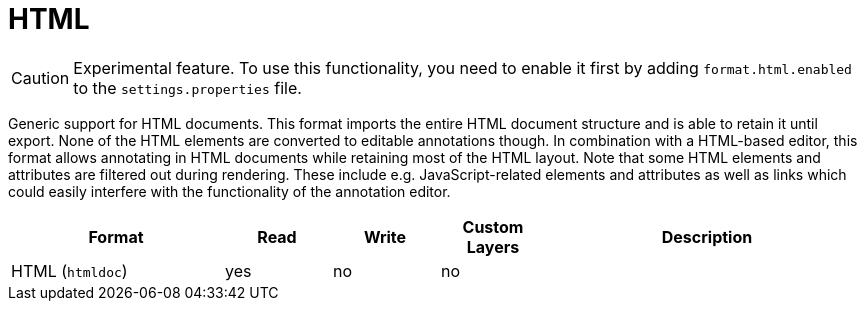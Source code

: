 // Licensed to the Technische Universität Darmstadt under one
// or more contributor license agreements.  See the NOTICE file
// distributed with this work for additional information
// regarding copyright ownership.  The Technische Universität Darmstadt 
// licenses this file to you under the Apache License, Version 2.0 (the
// "License"); you may not use this file except in compliance
// with the License.
//  
// http://www.apache.org/licenses/LICENSE-2.0
// 
// Unless required by applicable law or agreed to in writing, software
// distributed under the License is distributed on an "AS IS" BASIS,
// WITHOUT WARRANTIES OR CONDITIONS OF ANY KIND, either express or implied.
// See the License for the specific language governing permissions and
// limitations under the License.

[[sect_formats_htmldoc]]
= HTML

====
CAUTION: Experimental feature. To use this functionality, you need to enable it first by adding `format.html.enabled` to the `settings.properties` file.
====

Generic support for HTML documents. This format imports the entire HTML document structure and is
able to retain it until export. None of the HTML elements are converted to editable annotations
though. In combination with a HTML-based editor, this format allows annotating in HTML documents
while retaining most of the HTML layout. Note that some HTML elements and attributes are filtered
out during rendering. These include e.g. JavaScript-related elements and attributes as well as
links which could easily interfere with the functionality of the annotation editor.

[cols="2,1,1,1,3"]
|====
| Format | Read | Write | Custom Layers | Description

| HTML (`htmldoc`)
| yes
| no
| no
| 
|====
